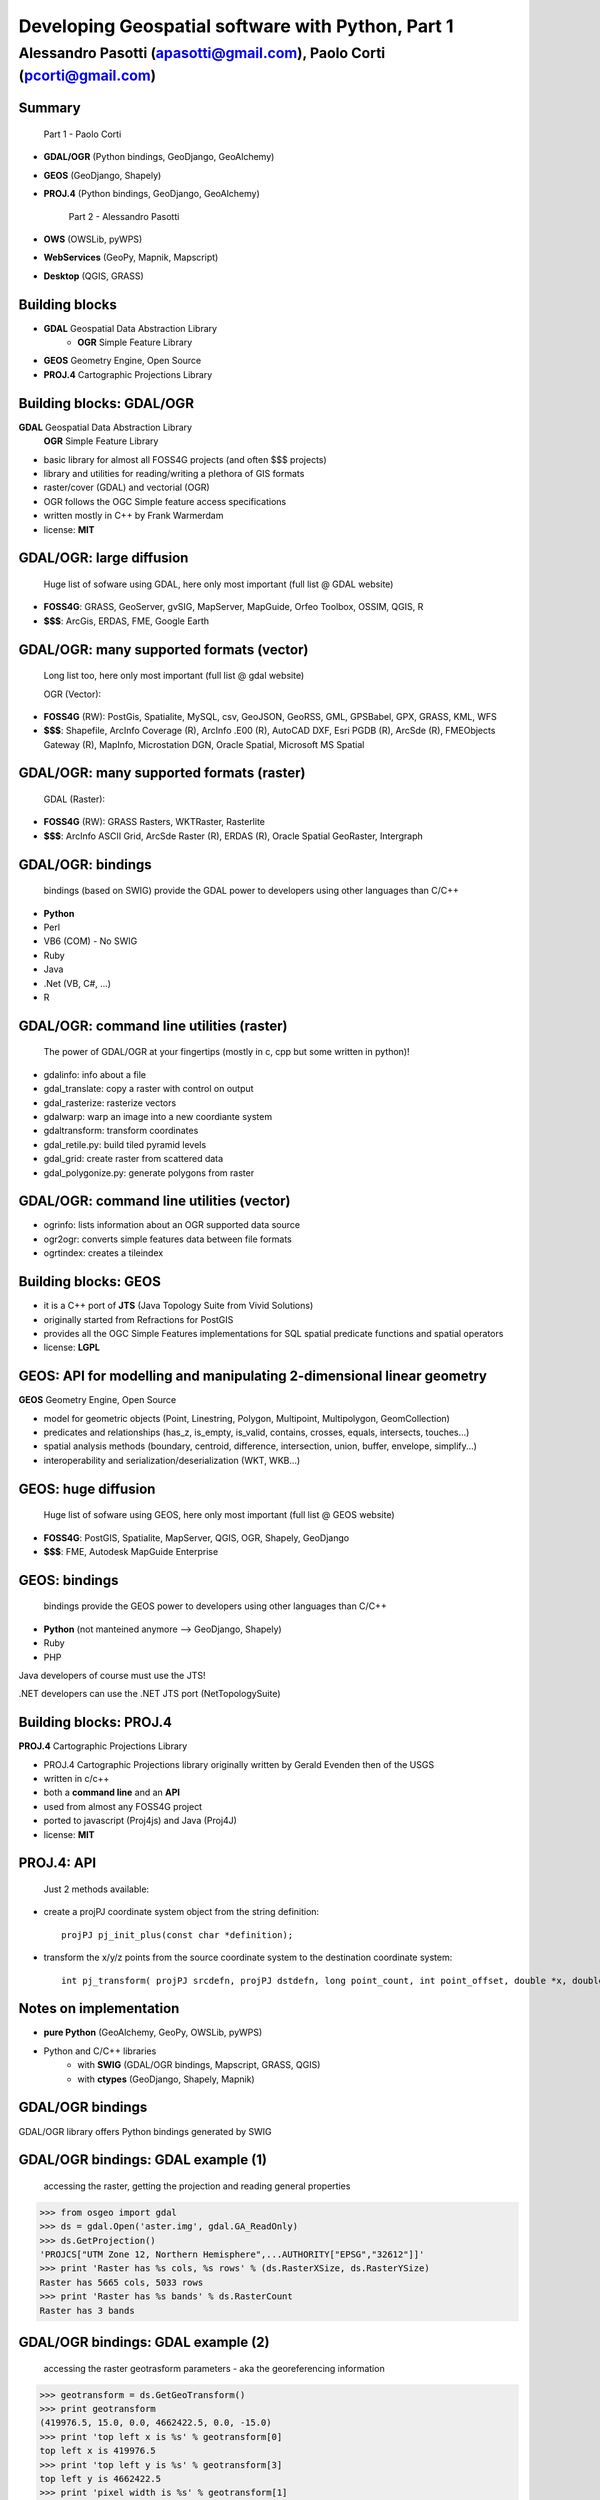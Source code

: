 .. title:: Developing Geospatial software with Python
.. footer:: GFOSS Day, Foligno - 18/19 November 2010

==================================================
Developing Geospatial software with Python, Part 1
==================================================

-----------------------------------------------------------------------
Alessandro Pasotti (apasotti@gmail.com), Paolo Corti (pcorti@gmail.com)
-----------------------------------------------------------------------

Summary
=======

    Part 1 - Paolo Corti

* **GDAL/OGR** (Python bindings, GeoDjango, GeoAlchemy)
* **GEOS** (GeoDjango, Shapely)
* **PROJ.4** (Python bindings, GeoDjango, GeoAlchemy)

    Part 2 - Alessandro Pasotti

* **OWS** (OWSLib, pyWPS)
* **WebServices** (GeoPy, Mapnik, Mapscript)
* **Desktop** (QGIS, GRASS)

Building blocks
===============

* **GDAL** Geospatial Data Abstraction Library
    * **OGR** Simple Feature Library
* **GEOS** Geometry Engine, Open Source
* **PROJ.4** Cartographic Projections Library

Building blocks: GDAL/OGR
=========================
**GDAL** Geospatial Data Abstraction Library
    **OGR** Simple Feature Library
    
* basic library for almost all FOSS4G projects (and often $$$ projects)
* library and utilities for reading/writing a plethora of GIS formats
* raster/cover (GDAL) and vectorial (OGR)
* OGR follows the OGC Simple feature access specifications
* written mostly in C++ by Frank Warmerdam
* license: **MIT**

GDAL/OGR: large diffusion
=========================

    Huge list of sofware using GDAL, here only most important (full list @ GDAL website)

* **FOSS4G**: GRASS, GeoServer, gvSIG, MapServer, MapGuide, Orfeo Toolbox, OSSIM, QGIS, R
* **$$$**: ArcGis, ERDAS, FME, Google Earth

GDAL/OGR: many supported formats (vector)
=========================================

    Long list too, here only most important (full list @ gdal website)

    OGR (Vector):

* **FOSS4G** (RW): PostGis, Spatialite, MySQL, csv, GeoJSON, GeoRSS, GML, GPSBabel, GPX, GRASS, KML, WFS
* **$$$**: Shapefile, ArcInfo Coverage (R), ArcInfo .E00 (R), AutoCAD DXF, Esri PGDB (R), ArcSde (R), FMEObjects Gateway (R), MapInfo, Microstation DGN, Oracle Spatial, Microsoft MS Spatial 

GDAL/OGR: many supported formats (raster)
=========================================

    GDAL (Raster):

* **FOSS4G** (RW): GRASS Rasters, WKTRaster, Rasterlite
* **$$$**: ArcInfo ASCII Grid, ArcSde Raster (R), ERDAS (R), Oracle Spatial GeoRaster, Intergraph

GDAL/OGR: bindings
==================

    bindings (based on SWIG) provide the GDAL power to developers using other languages than C/C++

* **Python**
* Perl
* VB6 (COM) - No SWIG
* Ruby
* Java
* .Net (VB, C#, ...)
* R

GDAL/OGR: command line utilities (raster)
=========================================

    The power of GDAL/OGR at your fingertips (mostly in c, cpp but some written in python)!

* gdalinfo: info about a file
* gdal_translate: copy a raster with control on output
* gdal_rasterize: rasterize vectors
* gdalwarp: warp an image into a new coordiante system
* gdaltransform: transform coordinates
* gdal_retile.py: build tiled pyramid levels
* gdal_grid: create raster from scattered data
* gdal_polygonize.py: generate polygons from raster

GDAL/OGR: command line utilities (vector)
=========================================

* ogrinfo: lists information about an OGR supported data source
* ogr2ogr: converts simple features data between file formats
* ogrtindex: creates a tileindex

Building blocks: GEOS
=====================

* it is a C++ port of **JTS** (Java Topology Suite from Vivid Solutions)
* originally started from Refractions for PostGIS
* provides all the OGC Simple Features implementations for SQL spatial predicate functions and spatial operators
* license: **LGPL**

GEOS: API for modelling and manipulating 2-dimensional linear geometry
======================================================================

**GEOS** Geometry Engine, Open Source

* model for geometric objects (Point, Linestring, Polygon, Multipoint, Multipolygon, GeomCollection)
* predicates and relationships (has_z, is_empty, is_valid, contains, crosses, equals, intersects, touches...)
* spatial analysis methods (boundary, centroid, difference, intersection, union, buffer, envelope, simplify...)
* interoperability and serialization/deserialization (WKT, WKB...)

GEOS: huge diffusion
====================

    Huge list of sofware using GEOS, here only most important (full list @ GEOS website)

* **FOSS4G**: PostGIS, Spatialite, MapServer, QGIS, OGR, Shapely, GeoDjango
* **$$$**: FME, Autodesk MapGuide Enterprise

GEOS: bindings
==================

    bindings provide the GEOS power to developers using other languages than C/C++

* **Python** (not manteined anymore --> GeoDjango, Shapely)
* Ruby
* PHP

Java developers of course must use the JTS!

.NET developers can use the .NET JTS port (NetTopologySuite)

Building blocks: PROJ.4
=======================

**PROJ.4** Cartographic Projections Library

* PROJ.4 Cartographic Projections library originally written by Gerald Evenden then of the USGS
* written in c/c++
* both a **command line** and an **API**
* used from almost any FOSS4G project
* ported to javascript (Proj4js) and Java (Proj4J)
* license: **MIT**

PROJ.4: API
===========

    Just 2 methods available:

* create a projPJ coordinate system object from the string definition::

    projPJ pj_init_plus(const char *definition);

* transform the x/y/z points from the source coordinate system to the destination coordinate system::

    int pj_transform( projPJ srcdefn, projPJ dstdefn, long point_count, int point_offset, double *x, double *y, double *z );

Notes on implementation
=======================

* **pure Python** (GeoAlchemy, GeoPy, OWSLib, pyWPS)
* Python and C/C++ libraries
    * with **SWIG** (GDAL/OGR bindings, Mapscript, GRASS, QGIS)
    * with **ctypes** (GeoDjango, Shapely, Mapnik)

GDAL/OGR bindings
=================

GDAL/OGR library offers Python bindings generated by SWIG

GDAL/OGR bindings: GDAL example (1)
===================================

    accessing the raster, getting the projection and reading general properties

>>> from osgeo import gdal
>>> ds = gdal.Open('aster.img', gdal.GA_ReadOnly)
>>> ds.GetProjection()
'PROJCS["UTM Zone 12, Northern Hemisphere",...AUTHORITY["EPSG","32612"]]'
>>> print 'Raster has %s cols, %s rows' % (ds.RasterXSize, ds.RasterYSize)
Raster has 5665 cols, 5033 rows
>>> print 'Raster has %s bands' % ds.RasterCount
Raster has 3 bands

GDAL/OGR bindings: GDAL example (2)
===================================

    accessing the raster geotrasform parameters - aka the georeferencing information

>>> geotransform = ds.GetGeoTransform()
>>> print geotransform
(419976.5, 15.0, 0.0, 4662422.5, 0.0, -15.0)
>>> print 'top left x is %s' % geotransform[0]
top left x is 419976.5
>>> print 'top left y is %s' % geotransform[3]
top left y is 4662422.5
>>> print 'pixel width is %s' % geotransform[1]
pixel width is 15.0
>>> print 'pixel height is %s' % geotransform[5]
pixel height is -15.0
>>> print 'raster rotation is %s' % geotransform[2]
raster rotation is 0.0

GDAL/OGR bindings: GDAL example (3)
===================================

    reading the value of a cell for a given band (optimization issues, this is just a sample)

>>> cols = ds.RasterXSize
>>> rows = ds.RasterYSize
>>> band1 = ds.GetRasterBand(1)
>>> data = band1.ReadAsArray(0,0, cols, rows) // 0,0 is the offset
>>> value = data[2000,2000]
>>> value
61

GDAL/OGR bindings: resources
============================

* samples on svn: http://svn.osgeo.org/gdal/trunk/gdal/swig/python/samples/
* some GDAL command line utilities
* many GDAL regression tests are written in Python: http://svn.osgeo.org/gdal/trunk/autotest/
* Geoprocessing with Python using OpenSource GIS: http://www.gis.usu.edu/~chrisg/python/2009/

GeoDjango
=========

* **Django**: The Web framework for perfectionists with deadlines
* **GeoDjango**: The Geographic Web Framework for perfectionists with deadlines
* since Django 1.0 is a **core package**
* it is a framework including a set of API, utility and tool for developing GIS application with Django
* as Django, you may use GeoDajngo both in **web** and **desktop** context
* license: **BSD**

GeoDjango: Index
================

* **GeoDjango Architecture**

* **GeoDjango features tour**
    * GeoDjango Model API
    * GEOS API
    * GDAL/OGR API
    * Measurement Units API
    * GeoDjango Admin site
    * Utilities (LayerMapping, OgrInspect)

GeoDjango: Architecture
=======================

* Spatial Database
    * PostGis
    * Spatialite
    * MySql (not OGC-compliant, limited functionality)
    * Oracle
* GIS Libraries
    * GEOS (Geometry Engine Open Source)
    * GDAL/OGR (Geospatial Data Abstraction Library)
    * PROJ.4 (Cartographic Projections Library)
    * GeoIP

GeoDjango features: Model API (1)
=================================

    Geometry Field (django.contrib.gis.db extends django.db)
    
* PointField, LineStringField, PolygonField
* MultiPointField, MultiLineStringField, MultiPolygonField
* GeometryCollectionField
* GeometryField <novità 1.2>

    Geometry Field options
    
* **srid** (default 4326 = WGS84 dd)
* **dim** (default 2, 3 will support z)
* **spatial_index** (default True, spatial index is built)


GeoDjango features: Model API (2)
=================================

    In Django models we get Geographic Field e GeoManager

.. sourcecode:: python

    from django.contrib.gis.db import models
    
    class Site(models.Model):
        """Spatial model for site"""
        code = models.IntegerField()
        name = models.CharField(max_length=50)
        geometry = models.MultiPolygonField(srid=4326) 
        objects = models.GeoManager()

        
GeoDjango features: Model API (3)
=================================

.. sourcecode:: bash

    $ ./manage.py sqlall myapp

.. sourcecode:: sql

    BEGIN;
    CREATE TABLE "myapp_site" (
        "id" serial NOT NULL PRIMARY KEY,
        "code" integer NOT NULL,
        "name" varchar(50) NOT NULL
    )
    ;
    SELECT AddGeometryColumn('myapp_site', 'geometry', 4326, 'MULTIPOLYGON', 2);
    ALTER TABLE "myapp_site" ALTER "geometry" SET NOT NULL;
    CREATE INDEX "myapp_site_geometry_id" 
        ON "myapp_site" USING GIST ( "geometry" GIST_GEOMETRY_OPS );
    COMMIT;

    
GeoDjango features: Model API (4)
=================================

    CRUD methods: Create, Update

.. sourcecode:: python

    >>> from myapp.models import *
    >>> new_point = SandboxLayer(nome='punto 1', geometry='POINT(13.8 42.5)')
    >>> new_point.save()
    >>> print(connection.queries[-1])
    {'time': '0.061', 'sql': 'INSERT INTO "fauna_sandboxlayer" ("nome", "geometry") 
    VALUES (E\'punto 1\', ST_GeomFromEWKB(E\'\\\\001\\\\...'))'}

.. sourcecode:: python 
        
    >>> new_point = SandboxLayer.objects.get(nome__contains='pun')
    >>> new_point.nome = 'punto 2'     
    >>> new_point.save()
    >>> print(connection.queries[-1])
    {'time': '0.002', 'sql': 'UPDATE "fauna_sandboxlayer" SET "nome" = E\'punto 2\', 
        "geometry" = ST_GeomFromEWKB(E\'\\\\001\\\\...') 
        WHERE "fauna_sandboxlayer"."id" = 1 '}
 
        
GeoDjango features: Model API (5)
=================================

    CRUD methods: Read, Delete

.. sourcecode:: python

    >>> avvistamento = Avvistamento.objects.get(id=1)
    >>> regione = Regione.objects.filter(geometry__intersects=avvistamento.geometry)
    >>> regione
    [<Regione: ABRUZZO>]
    >>> print(connection.queries[-1])
    {'time': '0.187', 'sql': 'SELECT "fauna_regione"."id", "fauna_regione"."codice", 
        "fauna_regione"."nome", "fauna_regione"."geometry" 
        FROM "fauna_regione" WHERE ST_Intersects("fauna_regione"."geometry", 
        ST_GeomFromEWKB(E\'\\\\001\...')) LIMIT 21'}
        
.. sourcecode:: python

    >>> sandfeat = SandboxLayer.objects.get(id=1)
    >>> sandfeat.delete()
    >>> print(connection.queries[-1])
    {'time': '0.002', 'sql': 'DELETE FROM "fauna_sandboxlayer" WHERE "id" IN (1)'}
    >>> SandboxLayer.objects.all().delete()
    >>> print(connection.queries[-2])
    {'time': '0.002', 'sql': 'DELETE FROM "fauna_sandboxlayer" WHERE "id" IN (3, 2)'}
    
    
GeoDjango features: GEOS API (1)
================================

    a model for geometric objects (Simple Feature Access)
    
* Point
* LineString, LinearRing
* Polygon
* Geometry Collections (MultiPoint, MultiLineString, MultiPolygon, GeometryCollection)


GeoDjango features: GEOS API (2)
================================

* **geometric properties and methods** (empty, geom_type, hasz, num_coords, simple, valid, centroid, envelope, area, distance, length, srs, transform...)
* **representation and serialization** (ewkt, hex, hexewkb, json, geojson, kml, ogr, wkb, ewkb, wkt)
* **predicates and relationships** (contains, crosses, equals, intersects, touches, within, ...)
* **spatial analysis methods** (buffer, difference, intersection, simplify, union, ...)


GeoDjango features: GEOS API, Example 1
=======================================

    geometric objects (point), geometric properties (hasz, geom_type)
    and representation and serialization 

.. sourcecode:: python

    >>> from myapp.models import Place
    >>> place = Place.objects.get(id=1)
    >>> point = place.geometry
    >>> point.x, point.y
    (13.798828125, 42.5390625)
    >>> point.hasz
    False
    >>> point.geom_type
    'Point'
    >>> point.json
    '{ "type": "Point", "coordinates": [ 13.798828, 42.539062 ] }'
    >>> point.ewkt # extended wkt
    'SRID=4326;POINT (13.7988281250000000 42.5390625000000000)'


GeoDjango features: GEOS API, Example 2
=======================================

    predicates and relationships, transformations (requires GDAL), spatial analysis methods
    
.. sourcecode:: python
    
    >>> from myapp.models import *
    >>> abruzzo = Regione.objects.get(nome='ABRUZZO')
    >>> avvistamento = Avvistamento.objects.get(id=1)
    >>> abruzzo.geometry.contains(avvistamento.geometry)
    True
    >>> avvistamento.geometry.ewkt
    'SRID=4326;POINT (13.7988281250000000 42.5390625000000000)'
    >>> transformed_point = avvistamento.geometry.transform(3395,clone=True)
    >>> transformed_point.ewkt
    'SRID=3395;POINT (1536078.5204189007636160 5213176.4834084874019027)'
    >>> buffer = SandboxLayer(nome='buffer',geometry=transformed_point.buffer(20000))
    >>> buffer.save()

    
GeoDjango features: GDAL/OGR API
================================

    excellent alternative to GDAL/OGR Python bindings

* not **required** for GeoDjango (required only for srs trasformations and for LayerMapping)
* via the **DataSource** class get the access to any **OGR** format, (R/W in many cases)
* get access to the GEOS API via geos method on **OGRGeometry** class
* get access to other API via representative properties (wkt, wkb, json, ...)


GeoDjango features: GDAL/OGR API, Example
=========================================

.. sourcecode:: python

    >>> from django.contrib.gis.gdal import *
    >>> ds = DataSource('data/shapefile/myshape.shp')
    >>> print(ds)
    data/shapefile/myshape.shp (ESRI Shapefile)
    >>> print(len(ds))
    1
    >>> lyr = ds[0]
    >>> print(lyr)
    myshape
    >>> print(lyr.num_feat)
    20
    >>> print(lyr.geom_type)
    Polygon
    >>> print(lyr.srs.srid)
    4326


GeoDjango features: GDAL/OGR API, Example (follows)
===================================================

.. sourcecode:: python

    >>> print(lyr.fields)
    ['gid', 'objectid', 'code', 'name', 'shape_area', 'shape_len']
    >>> for feat in lyr:
       ....:        print(feat.get('name'), feat.geom.num_points)
       ....: 
    first_feature 14811
    second_feature 3598
    ...
    last_feature 19131
    >>> feat = lyr[1]
    >>> print(feat.get('name'))
    first_feature
    >>> geom = feat.geom # OGRGeometry, non GEOSGeometry 
    >>> print(geom.srid)
    4326
    >>> print(feat.geom.wkt[:100])
    MULTIPOLYGON (((8.439415832216145 46.465900481500874,8.439484266241374 46.465576832714113,8.43950386...


GeoDjango features: Measurement Units API
=========================================

    API for measurement units conversion and management

.. sourcecode:: python

    >>> from django.contrib.gis.measure import Distance
    >>> d1 = Distance(km=5)
    >>>  print d1
    5.0 km
    >>>  print d1.mi
    3.10685596119
    >>>  d2 = Distance(mi=5)
    >>>  print d1 + d2
    13.04672 km
    >>>  a = d1 * d2
    print a
    40.2336 sq_km
    
    
GeoDjango features: GeoModelAdmin
=================================

.. sourcecode:: python

    from django.contrib import admin
    from django.contrib.gis.admin import GeoModelAdmin
    from models import *

    class AvvistamentoAdmin(GeoModelAdmin):

        model = Avvistamento

        list_display = ['data', 'animale', 'interesse']
        list_filter = ['data', 'animale', 'interesse']
        date_hierarchy = 'data'
        fieldsets = (
          ('Caratteristiche avvistamento', {'fields': (('data', 'animale', 'note', 'interesse'))}),
          ('Mappa', {'fields': ('geometry',)}),
        )

        # Openlayers settings
        scrollable = False
        map_width = 500
        map_height = 500
        openlayers_url = '/static/openlayers/lib/OpenLayers.js'
        default_zoom = 6
        default_lon = 13
        default_lat = 42
        
    admin.site.register(Avvistamento, AvvistamentoAdmin)
    

GeoAlchemy
==========

Shapely
=======
